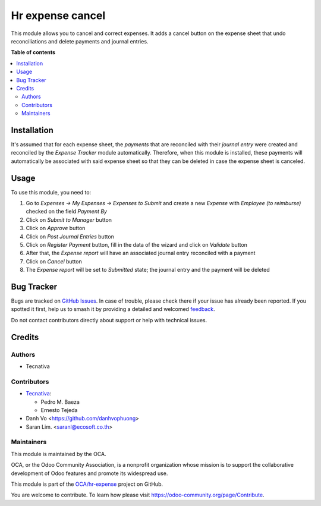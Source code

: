 =================
Hr expense cancel
=================

.. 
   !!!!!!!!!!!!!!!!!!!!!!!!!!!!!!!!!!!!!!!!!!!!!!!!!!!!
   !! This file is generated by oca-gen-addon-readme !!
   !! changes will be overwritten.                   !!
   !!!!!!!!!!!!!!!!!!!!!!!!!!!!!!!!!!!!!!!!!!!!!!!!!!!!
   !! source digest: sha256:c8cf0ced19bacc1f72e3b6be991faf43461d8a385a783c59a398b2caa35727f4
   !!!!!!!!!!!!!!!!!!!!!!!!!!!!!!!!!!!!!!!!!!!!!!!!!!!!

.. |badge1| image:: https://img.shields.io/badge/maturity-Beta-yellow.png
    :target: https://odoo-community.org/page/development-status
    :alt: Beta
.. |badge2| image:: https://img.shields.io/badge/licence-AGPL--3-blue.png
    :target: http://www.gnu.org/licenses/agpl-3.0-standalone.html
    :alt: License: AGPL-3
.. |badge3| image:: https://img.shields.io/badge/github-OCA%2Fhr--expense-lightgray.png?logo=github
    :target: https://github.com/OCA/hr-expense/tree/14.0/hr_expense_cancel
    :alt: OCA/hr-expense
.. |badge4| image:: https://img.shields.io/badge/weblate-Translate%20me-F47D42.png
    :target: https://translation.odoo-community.org/projects/hr-expense-14-0/hr-expense-14-0-hr_expense_cancel
    :alt: Translate me on Weblate
.. |badge5| image:: https://img.shields.io/badge/runboat-Try%20me-875A7B.png
    :target: https://runboat.odoo-community.org/builds?repo=OCA/hr-expense&target_branch=14.0
    :alt: Try me on Runboat

|badge1| |badge2| |badge3| |badge4| |badge5|

This module allows you to cancel and correct expenses. It adds a cancel button
on the expense sheet that undo reconciliations and delete payments and journal
entries.

**Table of contents**

.. contents::
   :local:

Installation
============

It's assumed that for each expense sheet, the *payments* that are reconciled
with their *journal entry* were created and reconciled by the *Expense Tracker*
module automatically. Therefore, when this module is installed, these payments
will automatically be associated with said expense sheet so that they can be
deleted in case the expense sheet is canceled.

Usage
=====

To use this module, you need to:

#. Go to *Expenses -> My Expenses -> Expenses to Submit* and create a new
   *Expense* with *Employee (to reimburse)* checked on the field *Payment By*
#. Click on *Submit to Manager* button
#. Click on *Approve* button
#. Click on *Post Journal Entries* button
#. Click on *Register Payment* button, fill in the data of the wizard and
   click on *Validate* button
#. After that, the *Expense report* will have an associated journal entry
   reconciled with a payment
#. Click on *Cancel* button
#. The *Expense report* will be set to *Submitted* state; the journal entry and
   the payment will be deleted

Bug Tracker
===========

Bugs are tracked on `GitHub Issues <https://github.com/OCA/hr-expense/issues>`_.
In case of trouble, please check there if your issue has already been reported.
If you spotted it first, help us to smash it by providing a detailed and welcomed
`feedback <https://github.com/OCA/hr-expense/issues/new?body=module:%20hr_expense_cancel%0Aversion:%2014.0%0A%0A**Steps%20to%20reproduce**%0A-%20...%0A%0A**Current%20behavior**%0A%0A**Expected%20behavior**>`_.

Do not contact contributors directly about support or help with technical issues.

Credits
=======

Authors
~~~~~~~

* Tecnativa

Contributors
~~~~~~~~~~~~

* `Tecnativa <https://www.tecnativa.com>`_:

  * Pedro M. Baeza
  * Ernesto Tejeda

* Danh Vo  <https://github.com/danhvophuong>
* Saran Lim. <saranl@ecosoft.co.th>

Maintainers
~~~~~~~~~~~

This module is maintained by the OCA.

.. image:: https://odoo-community.org/logo.png
   :alt: Odoo Community Association
   :target: https://odoo-community.org

OCA, or the Odoo Community Association, is a nonprofit organization whose
mission is to support the collaborative development of Odoo features and
promote its widespread use.

This module is part of the `OCA/hr-expense <https://github.com/OCA/hr-expense/tree/14.0/hr_expense_cancel>`_ project on GitHub.

You are welcome to contribute. To learn how please visit https://odoo-community.org/page/Contribute.

